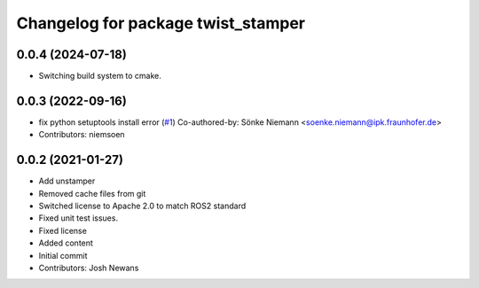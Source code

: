 ^^^^^^^^^^^^^^^^^^^^^^^^^^^^^^^^^^^
Changelog for package twist_stamper
^^^^^^^^^^^^^^^^^^^^^^^^^^^^^^^^^^^

0.0.4 (2024-07-18)
-----------------
* Switching build system to cmake. 


0.0.3 (2022-09-16)
------------------
* fix python setuptools install error (`#1 <https://github.com/joshnewans/twist_stamper/issues/1>`_)
  Co-authored-by: Sönke Niemann <soenke.niemann@ipk.fraunhofer.de>
* Contributors: niemsoen

0.0.2 (2021-01-27)
------------------
* Add unstamper
* Removed cache files from git
* Switched license to Apache 2.0 to match ROS2 standard
* Fixed unit test issues.
* Fixed license
* Added content
* Initial commit
* Contributors: Josh Newans
